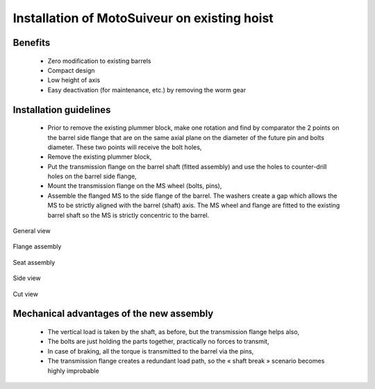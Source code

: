 ===============================================
Installation of MotoSuiveur on existing hoist
===============================================

Benefits
===========

    -	Zero modification to existing barrels
    -	Compact design
    -	Low height of axis
    -	Easy deactivation (for maintenance, etc.) by removing the worm gear

Installation guidelines
========================

    - Prior to remove the existing plummer block, make one rotation and find by comparator the 2 points on the barrel side flange that are on the same axial plane on the diameter of the future pin and bolts diameter. These two points will receive the bolt holes,
    - Remove the existing plummer block,
    - Put the transmission flange on the barrel shaft (fitted assembly) and use the holes to counter-drill holes on the barrel side flange,
    - Mount the transmission flange on the MS wheel (bolts, pins),
    - Assemble the flanged MS to the side flange of the barrel. The washers create a gap which allows the MS to be strictly aligned with the barrel (shaft) axis. The MS wheel and flange are fitted to the existing barrel shaft so the MS is strictly concentric to the barrel.

.. _General view:
.. figure:: img/installation-on-existing-hoist-01.jpg
	:scale: 100 %
	:align: center

	General view


.. _Flange assembly:
.. figure:: img/installation-on-existing-hoist-02.jpg
	:scale: 100 %
	:align: center

	Flange assembly

.. _Seat assembly:
.. figure:: img/installation-on-existing-hoist-03.jpg
	:scale: 100 %
	:align: center

	Seat assembly

.. _Side view:
.. figure:: img/installation-on-existing-hoist-04.jpg
	:scale: 100 %
	:align: center

	Side view

.. _Cut view:
.. figure:: img/installation-on-existing-hoist-05.jpg
	:scale: 100 %
	:align: center

	Cut view

Mechanical advantages of the new assembly
===========================================

    - The vertical load is taken by the shaft, as before, but the transmission flange helps also,
    - The bolts are just holding the parts together, practically no forces to transmit,
    - In case of braking, all the torque is transmitted to the barrel via the pins,
    - The transmission flange creates a redundant load path, so the « shaft break » scenario becomes highly improbable
